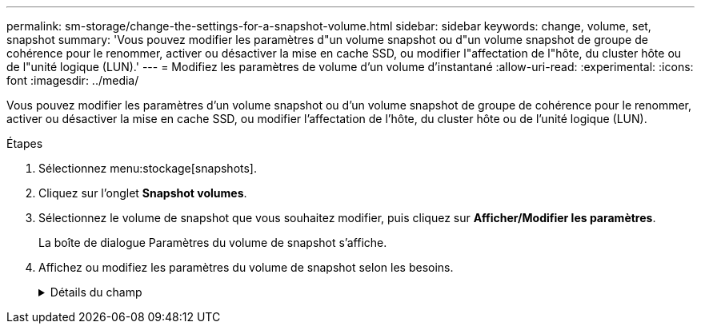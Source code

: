 ---
permalink: sm-storage/change-the-settings-for-a-snapshot-volume.html 
sidebar: sidebar 
keywords: change, volume, set, snapshot 
summary: 'Vous pouvez modifier les paramètres d"un volume snapshot ou d"un volume snapshot de groupe de cohérence pour le renommer, activer ou désactiver la mise en cache SSD, ou modifier l"affectation de l"hôte, du cluster hôte ou de l"unité logique (LUN).' 
---
= Modifiez les paramètres de volume d'un volume d'instantané
:allow-uri-read: 
:experimental: 
:icons: font
:imagesdir: ../media/


[role="lead"]
Vous pouvez modifier les paramètres d'un volume snapshot ou d'un volume snapshot de groupe de cohérence pour le renommer, activer ou désactiver la mise en cache SSD, ou modifier l'affectation de l'hôte, du cluster hôte ou de l'unité logique (LUN).

.Étapes
. Sélectionnez menu:stockage[snapshots].
. Cliquez sur l'onglet *Snapshot volumes*.
. Sélectionnez le volume de snapshot que vous souhaitez modifier, puis cliquez sur *Afficher/Modifier les paramètres*.
+
La boîte de dialogue Paramètres du volume de snapshot s'affiche.

. Affichez ou modifiez les paramètres du volume de snapshot selon les besoins.
+
.Détails du champ
[%collapsible]
====
[cols="2*"]
|===
| Réglage | Description 


 a| 
*Volume instantané*



 a| 
Nom
 a| 
Vous pouvez modifier le nom du volume de snapshot.



 a| 
Affecté à
 a| 
Vous pouvez modifier l'affectation de l'hôte ou du cluster hôte pour le volume Snapshot.



 a| 
LUN
 a| 
Vous pouvez modifier l'affectation de LUN pour le volume snapshot.



 a| 
Cache SSD
 a| 
Vous pouvez activer/désactiver la mise en cache en lecture seule sur des disques SSD.



 a| 
*Objets associés*



 a| 
Image Snapshot
 a| 
Vous pouvez afficher les images de snapshot associées au volume de snapshot. Une image Snapshot est une copie logique des données de volume, capturées à un point dans le temps spécifique. Comme un point de restauration, les images instantanées vous permettent de revenir à un jeu de données correct connu. Bien que l'hôte puisse accéder à l'image snapshot, il ne peut pas y lire ni y écrire directement.



 a| 
Volume de base
 a| 
Vous pouvez afficher le volume de base associé au volume Snapshot. Un volume de base est la source à partir de laquelle une image snapshot est créée. Il peut s'agir d'un volume non fin ou non fin et est généralement attribué à un hôte. Le volume de base peut résider dans un groupe de volumes ou un pool de disques.



 a| 
Groupe de snapshots
 a| 
Vous pouvez afficher le groupe de snapshots associé au volume de snapshot. Un groupe d'instantanés est un ensemble d'images d'instantanés provenant d'un seul volume de base.

|===
====


